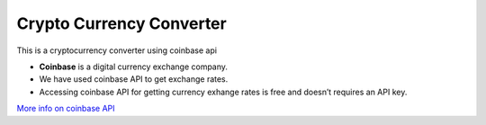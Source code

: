 Crypto Currency Converter
=========================

|checkout|

This is a cryptocurrency converter using coinbase api

-  **Coinbase** is a digital currency exchange company.
-  We have used coinbase API to get exchange rates.
-  Accessing coinbase API for getting currency exhange rates is free and
   doesn’t requires an API key.

`More info on coinbase API <https://developers.coinbase.com/api/v2?python#get-exchange-rates>`__

.. |checkout| image:: https://forthebadge.com/images/badges/check-it-out.svg
  :target: https://github.com/HarshCasper/Rotten-Scripts/tree/master/Python/cryptocurrency_converter/

